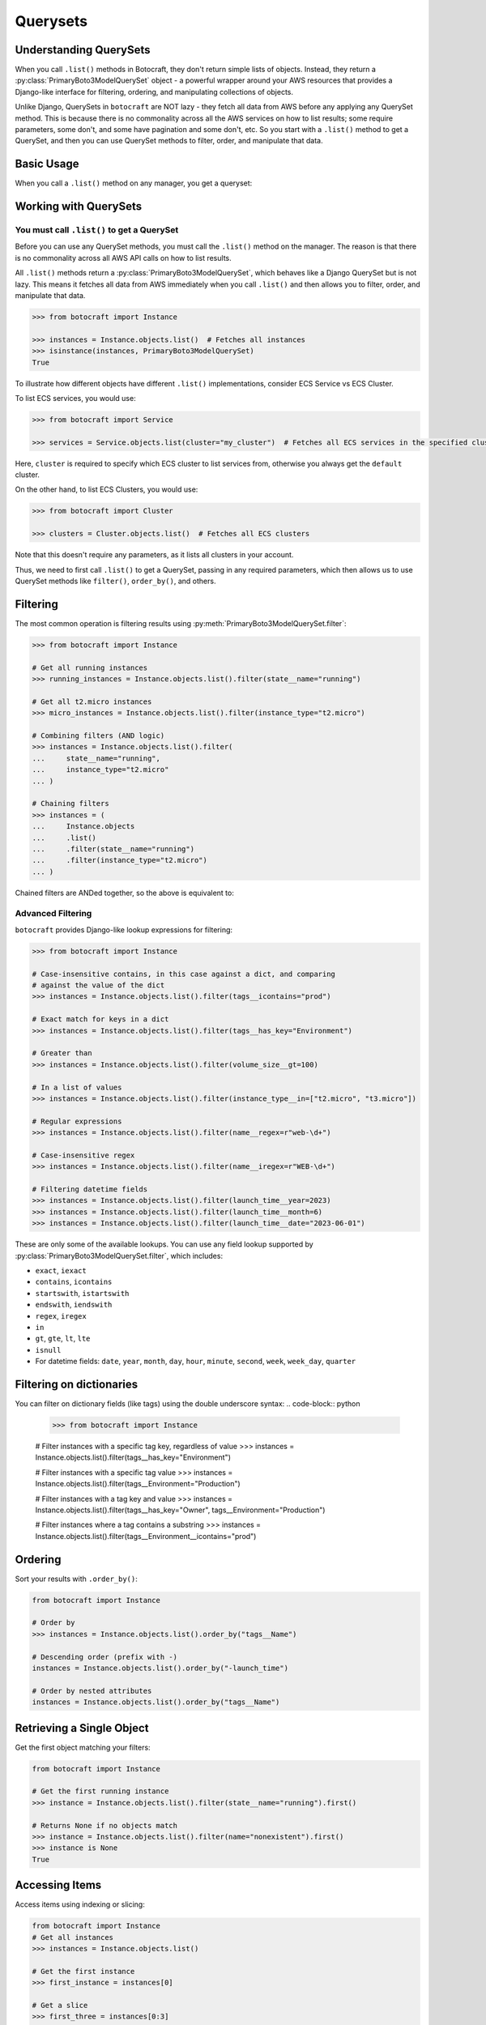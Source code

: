 .. _querysets:

Querysets
=========

Understanding QuerySets
-----------------------

When you call ``.list()`` methods in Botocraft, they don't return simple lists
of objects. Instead, they return a :py:class:`PrimaryBoto3ModelQuerySet` object - a
powerful wrapper around your AWS resources that provides a Django-like interface
for filtering, ordering, and manipulating collections of objects.

Unlike Django, QuerySets in ``botocraft`` are NOT lazy - they fetch all data
from AWS before any applying any QuerySet method.  This is because there is no
commonality across all the AWS services on how to list results; some require
parameters, some don't, and some have pagination and some don't, etc.  So you
start with a ``.list()`` method to get a QuerySet, and then you can use
QuerySet methods to filter, order, and manipulate that data.

Basic Usage
-----------

When you call a ``.list()`` method on any manager, you get a queryset:

.. code-block:: python
    >>> from botocraft import Instance, Bucket
    >>> from botocraft import PrimaryBoto3ModelQuerySet

    # Get all EC2 instances
    >>> instances = Instance.objects.list()
    >>> isinstance(instances, PrimaryBoto3ModelQuerySet)
    True

    # Get all S3 buckets
    >>> buckets = Bucket.objects.list()
    >>> isinstance(buckets, PrimaryBoto3ModelQuerySet)
    True

    # QuerySets can be iterated over
    >>> for instance in instances:
    ...     print(instance.name)
    i-1234567890abcdef0
    i-0987654321fedcba0
    i-1122334455667788
    ...

    # QuerySets can be converted to lists
    >>> instance_list = list(instances)
    >>> isinstance(instance_list, list)
    True

Working with QuerySets
----------------------

You must call ``.list()`` to get a QuerySet
~~~~~~~~~~~~~~~~~~~~~~~~~~~~~~~~~~~~~~~~~~~

Before you can use any QuerySet methods, you must call the ``.list()`` method
on the manager. The reason is that there is no commonality across all AWS API calls on how to list results.

All ``.list()`` methods return a
:py:class:`PrimaryBoto3ModelQuerySet`, which behaves like a Django QuerySet but is
not lazy. This means it fetches all data from AWS immediately when you call
``.list()`` and then allows you to filter, order, and manipulate that data.

.. code-block:: python

    >>> from botocraft import Instance

    >>> instances = Instance.objects.list()  # Fetches all instances
    >>> isinstance(instances, PrimaryBoto3ModelQuerySet)
    True

To illustrate how different objects have different ``.list()`` implementations, consider ECS Service vs ECS Cluster.

To list ECS services, you would use:

.. code-block:: python

    >>> from botocraft import Service

    >>> services = Service.objects.list(cluster="my_cluster")  # Fetches all ECS services in the specified cluster

Here, ``cluster`` is required to specify which ECS cluster to list services
from, otherwise you always get the ``default`` cluster.

On the other hand, to list ECS Clusters, you would use:

.. code-block:: python

    >>> from botocraft import Cluster

    >>> clusters = Cluster.objects.list()  # Fetches all ECS clusters

Note that this doesn't require any parameters, as it lists all clusters in your account.

Thus, we need to first call ``.list()`` to get a QuerySet, passing in any
required parameters, which then allows us to use QuerySet methods like
``filter()``, ``order_by()``, and others.

Filtering
---------

The most common operation is filtering results using :py:meth:`PrimaryBoto3ModelQuerySet.filter`:

.. code-block:: python

    >>> from botocraft import Instance

    # Get all running instances
    >>> running_instances = Instance.objects.list().filter(state__name="running")

    # Get all t2.micro instances
    >>> micro_instances = Instance.objects.list().filter(instance_type="t2.micro")

    # Combining filters (AND logic)
    >>> instances = Instance.objects.list().filter(
    ...     state__name="running",
    ...     instance_type="t2.micro"
    ... )

    # Chaining filters
    >>> instances = (
    ...     Instance.objects
    ...     .list()
    ...     .filter(state__name="running")
    ...     .filter(instance_type="t2.micro")
    ... )

Chained filters are ANDed together, so the above is equivalent to:

.. code-block:: python
    >>> from botocraft import Instance

    >>> instances = (
    ...     Instance.objects
    ...     .list()
    ...     .filter(
    ...         state__name="running",
    ...         instance_type="t2.micro"
    ...     )
    ... )

Advanced Filtering
~~~~~~~~~~~~~~~~~~

``botocraft`` provides Django-like lookup expressions for filtering:

.. code-block:: python

    >>> from botocraft import Instance

    # Case-insensitive contains, in this case against a dict, and comparing
    # against the value of the dict
    >>> instances = Instance.objects.list().filter(tags__icontains="prod")

    # Exact match for keys in a dict
    >>> instances = Instance.objects.list().filter(tags__has_key="Environment")

    # Greater than
    >>> instances = Instance.objects.list().filter(volume_size__gt=100)

    # In a list of values
    >>> instances = Instance.objects.list().filter(instance_type__in=["t2.micro", "t3.micro"])

    # Regular expressions
    >>> instances = Instance.objects.list().filter(name__regex=r"web-\d+")

    # Case-insensitive regex
    >>> instances = Instance.objects.list().filter(name__iregex=r"WEB-\d+")

    # Filtering datetime fields
    >>> instances = Instance.objects.list().filter(launch_time__year=2023)
    >>> instances = Instance.objects.list().filter(launch_time__month=6)
    >>> instances = Instance.objects.list().filter(launch_time__date="2023-06-01")

These are only some of the available lookups. You can use any field lookup supported by
:py:class:`PrimaryBoto3ModelQuerySet.filter`, which includes:

- ``exact``, ``iexact``
- ``contains``, ``icontains``
- ``startswith``, ``istartswith``
- ``endswith``, ``iendswith``
- ``regex``, ``iregex``
- ``in``
- ``gt``, ``gte``, ``lt``, ``lte``
- ``isnull``
- For datetime fields: ``date``, ``year``, ``month``, ``day``, ``hour``, ``minute``, ``second``, ``week``, ``week_day``, ``quarter``

Filtering on dictionaries
-------------------------

You can filter on dictionary fields (like tags) using the double underscore syntax:
.. code-block:: python

    >>> from botocraft import Instance

    # Filter instances with a specific tag key, regardless of value
    >>> instances = Instance.objects.list().filter(tags__has_key="Environment")

    # Filter instances with a specific tag value
    >>> instances = Instance.objects.list().filter(tags__Environment="Production")

    # Filter instances with a tag key and value
    >>> instances = Instance.objects.list().filter(tags__has_key="Owner", tags__Environment="Production")

    # Filter instances where a tag contains a substring
    >>> instances = Instance.objects.list().filter(tags__Environment__icontains="prod")

Ordering
--------

Sort your results with ``.order_by()``:

.. code-block:: python

    from botocraft import Instance

    # Order by
    >>> instances = Instance.objects.list().order_by("tags__Name")

    # Descending order (prefix with -)
    instances = Instance.objects.list().order_by("-launch_time")

    # Order by nested attributes
    instances = Instance.objects.list().order_by("tags__Name")

Retrieving a Single Object
--------------------------

Get the first object matching your filters:

.. code-block:: python

    from botocraft import Instance

    # Get the first running instance
    >>> instance = Instance.objects.list().filter(state__name="running").first()

    # Returns None if no objects match
    >>> instance = Instance.objects.list().filter(name="nonexistent").first()
    >>> instance is None
    True

Accessing Items
---------------

Access items using indexing or slicing:

.. code-block:: python

    from botocraft import Instance
    # Get all instances
    >>> instances = Instance.objects.list()

    # Get the first instance
    >>> first_instance = instances[0]

    # Get a slice
    >>> first_three = instances[0:3]
    >>> len(first_three)
    3

    # Get every other instance
    >>> every_other = instances[::2]

Checking Results
----------------

Check if your query actually matched some models:

.. code-block:: python

    from botocraft import Instance

    # Get all running instances
    >>> instances = Instance.objects.list().filter(state__name="running")
    >>> if instances.exists():
    ...    print("Found instances!")

    # Or use boolean evaluation
    >>> if instances:
    ...    print("Found instances!")

Counting Results
~~~~~~~~~~~~~~~~

Count the number of results:

.. code-block:: python

    from botocraft import Instance

    # Get all running instances and count them
    >>> instances = Instance.objects.list().filter(state__name="running")
    >>> instances.count()  # Returns the number of running instances
    35

    # Alternatively, you can use the len() function
    >>> len(instances)
    35

Iteration over results
----------------------

Iterate through results just like a regular list:

.. code-block:: python

    from botocraft import Instance

    >>> instances = Instance.objects.list()
    >>> for instance in instances:
    ...    print(instance.name)
    i-1234567890abcdef0
    i-0987654321fedcba0
    i-1122334455667788
    ...

Getting a list of value dictionaries
------------------------------------

If you just need a list of specific field values, you can use ``.values()``:

.. code-block:: python

    from botocraft import Instance

    # Get a list of instance names
    >>> instance_names = Instance.objects.list().values("instanceId")
    [{"instanceId": "i-1234567890abcdef0"}, {"instanceId": "i-0987654321fedcba0"}, ...]

    # Get a list of instance IDs and types
    >>> instance_info = Instance.objects.list().values("instanceId", "instance_type")
    [{"id": "i-1234567890abcdef0", "instance_type": "t2.micro"}, {"id": "i-0987654321fedcba0", "instance_type": "t3.micro"}, ...]

Getting a python list of a single field
---------------------------------------

If you need a simple list of a single field's values, you can use ``.values_list()``:

.. code-block:: python

    from botocraft import Instance

    # Get a list of instance IDs as a list of tuples
    >>> instance_ids = Instance.objects.list().values_list("instanceId")
    [("i-1234567890abcdef0",), ("i-0987654321fedcba0",), ...]

    # Get a list of instance names as a flat list
    >>> instance_names = Instance.objects.list().values_list("name", flat=True)
    ["web-server-1", "db-server-1", ...]

Chaining Operations
-------------------

You can chain multiple operations together:

.. code-block:: python

    from botocraft import Instance

    # Filter, order, and slice in one line
    >>> result = Instance.objects.list().filter(state__name="running").order_by("name")[0:5]
    >>> result.count()
    5

    # Complex example
    >>> instances = (
    ...     Instance.objects.list()
    ...     .filter(tags__Key="Environment", tags__Value="Production")
    ...     .filter(instance_type__in=["t2.micro", "t3.micro"])
    ...     .order_by("-launch_time")
    ... )